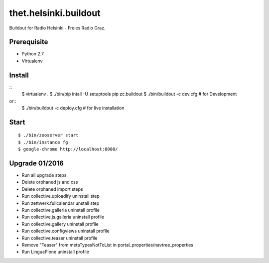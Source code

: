 thet.helsinki.buildout
======================

Buildout for Radio Helsinki - Freies Radio Graz.

Prerequisite
------------

- Python 2.7
- Virtualenv
  
Install
-------

::
    $ virtualenv .
    $ ./bin/pip intall -U setuptools pip zc.buildout
    $ ./bin/buildout -c dev.cfg  # for Development
or::
    $ ./bin/buildout -c deploy.cfg  # for live installation

Start
-----

::

    $ ./bin/zeoserver start
    $ ./bin/instance fg
    $ google-chrome http://localhost:8080/


Upgrade 01/2016
---------------

- Run all upgrade steps
- Delete orphaned js and css
- Delete orphaned import steps
- Run collective.uploadify uninstall step
- Run zettwerk.fullcalendar unstall step

- Run collective.galleria uninstall profile
- Run collective.js.galleria uninstall profile
- Run collective.gallery uninstall profile
- Run collective.configviews uninstall profile

- Run collective.teaser uninstall profile
- Remove "Teaser" from metaTypesNotToList in portal_properties/navtree_properties

- Run LinguaPlone uninstall profile


